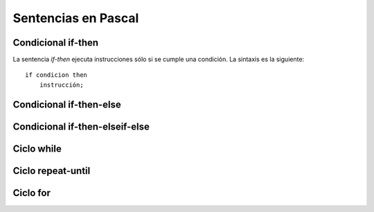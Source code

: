 Sentencias en Pascal
====================

Condicional if-then
-------------------

.. image:: _static/imagenes/if-else.png
   :alt: (Diagrama de flujo if-then)
   :align: right

La sentencia *if-then* ejecuta instrucciones
sólo si se cumple una condición.
La sintaxis es la siguiente::

    if condicion then
        instrucción;


Condicional if-then-else
------------------------


Condicional if-then-elseif-else
-------------------------------


Ciclo while
-----------


Ciclo repeat-until
------------------

Ciclo for
---------



